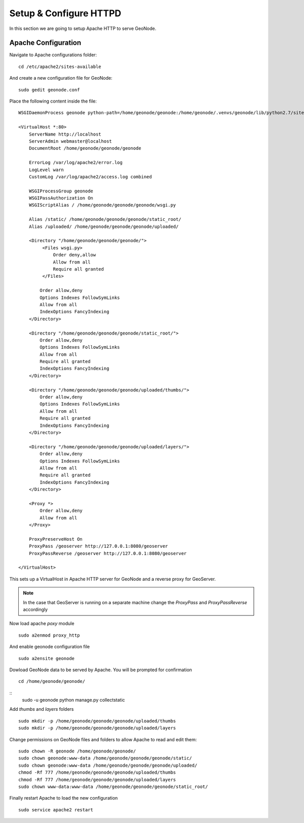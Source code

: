 .. _setup_configure_httpd:

=======================
Setup & Configure HTTPD
=======================

In this section we are going to setup Apache HTTP to serve GeoNode.

Apache Configuration
====================

Navigate to Apache configurations folder:
::
    cd /etc/apache2/sites-available

And create a new configuration file for GeoNode:
::
    sudo gedit geonode.conf

Place the following content inside the file:
::
    WSGIDaemonProcess geonode python-path=/home/geonode/geonode:/home/geonode/.venvs/geonode/lib/python2.7/site-packages user=www-data threads=15 processes=2

    <VirtualHost *:80>
        ServerName http://localhost
        ServerAdmin webmaster@localhost
        DocumentRoot /home/geonode/geonode/geonode

        ErrorLog /var/log/apache2/error.log
        LogLevel warn
        CustomLog /var/log/apache2/access.log combined

        WSGIProcessGroup geonode
        WSGIPassAuthorization On
        WSGIScriptAlias / /home/geonode/geonode/geonode/wsgi.py

        Alias /static/ /home/geonode/geonode/geonode/static_root/
        Alias /uploaded/ /home/geonode/geonode/geonode/uploaded/

        <Directory "/home/geonode/geonode/geonode/">
             <Files wsgi.py>
                 Order deny,allow
                 Allow from all
                 Require all granted
             </Files>

            Order allow,deny
            Options Indexes FollowSymLinks
            Allow from all
            IndexOptions FancyIndexing
        </Directory>

        <Directory "/home/geonode/geonode/geonode/static_root/">
            Order allow,deny
            Options Indexes FollowSymLinks
            Allow from all
            Require all granted
            IndexOptions FancyIndexing
        </Directory>

        <Directory "/home/geonode/geonode/geonode/uploaded/thumbs/">
            Order allow,deny
            Options Indexes FollowSymLinks
            Allow from all
            Require all granted
            IndexOptions FancyIndexing
        </Directory>

        <Directory "/home/geonode/geonode/geonode/uploaded/layers/">
            Order allow,deny
            Options Indexes FollowSymLinks
            Allow from all
            Require all granted
            IndexOptions FancyIndexing
        </Directory>

        <Proxy *>
            Order allow,deny
            Allow from all
        </Proxy>

        ProxyPreserveHost On
        ProxyPass /geoserver http://127.0.0.1:8080/geoserver
        ProxyPassReverse /geoserver http://127.0.0.1:8080/geoserver

    </VirtualHost>

This sets up a VirtualHost in Apache HTTP server for GeoNode and a reverse proxy
for GeoServer.

.. note::
    In the case that GeoServer is running on a separate machine change the `ProxyPass`
    and `ProxyPassReverse` accordingly

Now load apache `poxy` module
::
    sudo a2enmod proxy_http

And enable geonode configuration file
::
    sudo a2ensite geonode

Dowload GeoNode data to be served by Apache. You will be prompted for confirmation
::
    cd /home/geonode/geonode/

::
    sudo -u geonode python manage.py collectstatic

Add `thumbs` and `layers` folders
::
    sudo mkdir -p /home/geonode/geonode/geonode/uploaded/thumbs
    sudo mkdir -p /home/geonode/geonode/geonode/uploaded/layers

Change permissions on GeoNode files and folders to allow Apache to read and edit
them:
::
    sudo chown -R geonode /home/geonode/geonode/
    sudo chown geonode:www-data /home/geonode/geonode/geonode/static/
    sudo chown geonode:www-data /home/geonode/geonode/geonode/uploaded/
    chmod -Rf 777 /home/geonode/geonode/geonode/uploaded/thumbs
    chmod -Rf 777 /home/geonode/geonode/geonode/uploaded/layers
    sudo chown www-data:www-data /home/geonode/geonode/geonode/static_root/

Finally restart Apache to load the new configuration
::
    sudo service apache2 restart
